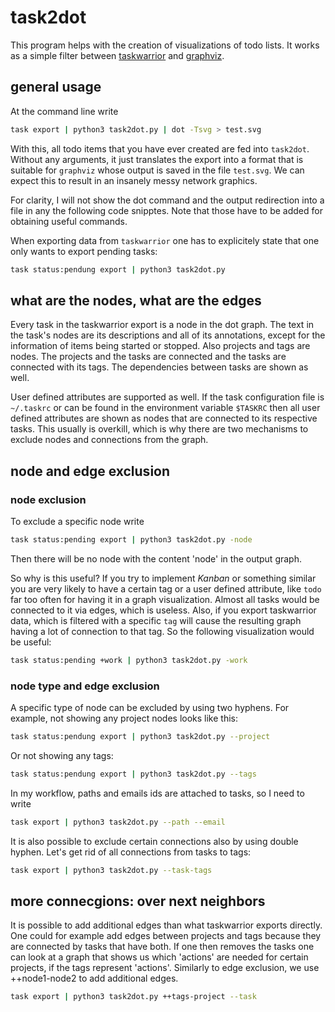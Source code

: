 * task2dot

  This program helps with the creation of visualizations of todo
  lists. It works as a simple filter between [[https://github.com/taskwarrior/task][taskwarrior]] and [[http://www.graphviz.org/][graphviz]].

** general usage

   At the command line write
   #+BEGIN_SRC sh
   task export | python3 task2dot.py | dot -Tsvg > test.svg
   #+END_SRC

   With this, all todo items that you have ever created are fed into
   =task2dot=. Without any arguments, it just translates the export
   into a format that is suitable for =graphviz= whose output is saved
   in the file =test.svg=. We can expect this to result in an insanely
   messy network graphics.

   For clarity, I will not show the dot command and the output
   redirection into a file in any the following code snipptes. Note
   that those have to be added for obtaining useful commands.

   When exporting data from =taskwarrior= one has to explicitely state
   that one only wants to export pending tasks:
   #+BEGIN_SRC sh
   task status:pendung export | python3 task2dot.py
   #+END_SRC

** what are the nodes, what are the edges

   Every task in the taskwarrior export is a node in the dot
   graph. The text in the task's nodes are its descriptions and all of
   its annotations, except for the information of items being started
   or stopped. Also projects and tags are nodes. The projects and the
   tasks are connected and the tasks are connected with its tags. The
   dependencies between tasks are shown as well.

   User defined attributes are supported as well. If the task
   configuration file is =~/.taskrc= or can be found in the environment
   variable =$TASKRC= then all user defined attributes are shown as
   nodes that are connected to its respective tasks. This usually is
   overkill, which is why there are two mechanisms to exclude nodes
   and connections from the graph.

** node and edge exclusion

*** node exclusion

    To exclude a specific node write
    #+BEGIN_SRC sh
    task status:pending export | python3 task2dot.py -node
    #+END_SRC
    Then there will be no node with the content 'node' in the output
    graph.

    So why is this useful? If you try to implement /Kanban/ or something
    similar you are very likely to have a certain tag or a user
    defined attribute, like =todo= far too often for having it in a
    graph visualization. Almost all tasks would be connected to it via
    edges, which is useless. Also, if you export taskwarrior data,
    which is filtered with a specific =tag= will cause the resulting
    graph having a lot of connection to that tag. So the following
    visualization would be useful:
    #+BEGIN_SRC sh
    task status:pending +work | python3 task2dot.py -work
    #+END_SRC

*** node type and edge exclusion

    A specific type of node can be excluded by using two hyphens. For
    example, not showing any project nodes looks like this:
    #+BEGIN_SRC sh
    task status:pendung export | python3 task2dot.py --project
    #+END_SRC
    Or not showing any tags:
    #+BEGIN_SRC sh
    task status:pendung export | python3 task2dot.py --tags    
    #+END_SRC

    In my workflow, paths and emails ids are attached to tasks, so I
    need to write
    #+BEGIN_SRC sh
    task export | python3 task2dot.py --path --email
    #+END_SRC

    It is also possible to exclude certain connections also by using
    double hyphen. Let's get rid of all connections from tasks to
    tags:
    #+BEGIN_SRC sh
    task export | python3 task2dot.py --task-tags
    #+END_SRC


** more connecgions: over next neighbors

   It is possible to add additional edges than what taskwarrior
   exports directly. One could for example add edges between projects
   and tags because they are connected by tasks that have both. If one
   then removes the tasks one can look at a graph that shows us which
   'actions' are needed for certain projects, if the tags represent
   'actions'. Similarly to edge exclusion, we use ++node1-node2 to add
   additional edges.
   #+BEGIN_SRC sh
   task export | python3 task2dot.py ++tags-project --task
   #+END_SRC
